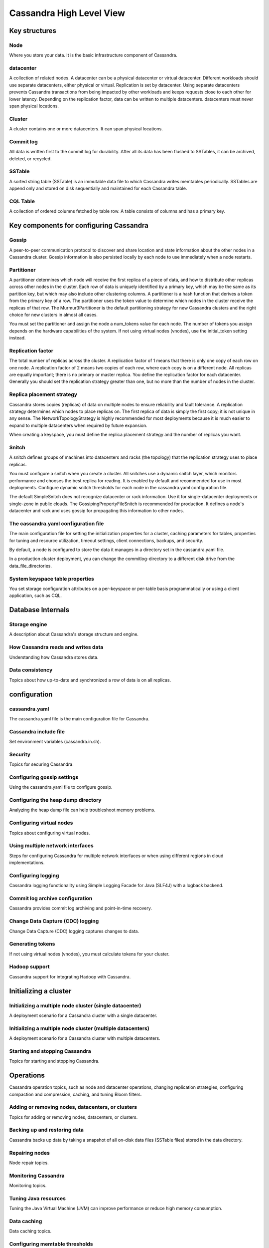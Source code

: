 Cassandra High Level View
=====


Key structures
-----

Node
~~~~
Where you store your data. It is the basic infrastructure component of Cassandra.

datacenter
~~~~~
A collection of related nodes. A datacenter can be a physical datacenter or virtual datacenter. Different workloads should use separate datacenters, either physical or virtual. Replication is set by datacenter. Using separate datacenters prevents Cassandra transactions from being impacted by other workloads and keeps requests close to each other for lower latency. Depending on the replication factor, data can be written to multiple datacenters. datacenters must never span physical locations.

Cluster
~~~~~
A cluster contains one or more datacenters. It can span physical locations.

Commit log
~~~~~
All data is written first to the commit log for durability. After all its data has been flushed to SSTables, it can be archived, deleted, or recycled.

SSTable
~~~~~
A sorted string table (SSTable) is an immutable data file to which Cassandra writes memtables periodically. SSTables are append only and stored on disk sequentially and maintained for each Cassandra table.

CQL Table
~~~~~
A collection of ordered columns fetched by table row. A table consists of columns and has a primary key.


Key components for configuring Cassandra
-----

Gossip
~~~~~
A peer-to-peer communication protocol to discover and share location and state information about the other nodes in a Cassandra cluster. Gossip information is also persisted locally by each node to use immediately when a node restarts.

Partitioner
~~~~~
A partitioner determines which node will receive the first replica of a piece of data, and how to distribute other replicas across other nodes in the cluster. Each row of data is uniquely identified by a primary key, which may be the same as its partition key, but which may also include other clustering columns. A partitioner is a hash function that derives a token from the primary key of a row. The partitioner uses the token value to determine which nodes in the cluster receive the replicas of that row. The Murmur3Partitioner is the default partitioning strategy for new Cassandra clusters and the right choice for new clusters in almost all cases.

You must set the partitioner and assign the node a num_tokens value for each node. The number of tokens you assign depends on the hardware capabilities of the system. If not using virtual nodes (vnodes), use the initial_token setting instead.

Replication factor
~~~~~
The total number of replicas across the cluster. A replication factor of 1 means that there is only one copy of each row on one node. A replication factor of 2 means two copies of each row, where each copy is on a different node. All replicas are equally important; there is no primary or master replica. You define the replication factor for each datacenter. Generally you should set the replication strategy greater than one, but no more than the number of nodes in the cluster.

Replica placement strategy
~~~~~
Cassandra stores copies (replicas) of data on multiple nodes to ensure reliability and fault tolerance. A replication strategy determines which nodes to place replicas on. The first replica of data is simply the first copy; it is not unique in any sense. The NetworkTopologyStrategy is highly recommended for most deployments because it is much easier to expand to multiple datacenters when required by future expansion.

When creating a keyspace, you must define the replica placement strategy and the number of replicas you want.

Snitch
~~~~~
A snitch defines groups of machines into datacenters and racks (the topology) that the replication strategy uses to place replicas.

You must configure a snitch when you create a cluster. All snitches use a dynamic snitch layer, which monitors performance and chooses the best replica for reading. It is enabled by default and recommended for use in most deployments. Configure dynamic snitch thresholds for each node in the cassandra.yaml configuration file.

The default SimpleSnitch does not recognize datacenter or rack information. Use it for single-datacenter deployments or single-zone in public clouds. The GossipingPropertyFileSnitch is recommended for production. It defines a node's datacenter and rack and uses gossip for propagating this information to other nodes.

The cassandra.yaml configuration file
~~~~~
The main configuration file for setting the initialization properties for a cluster, caching parameters for tables, properties for tuning and resource utilization, timeout settings, client connections, backups, and security.

By default, a node is configured to store the data it manages in a directory set in the cassandra.yaml file.

In a production cluster deployment, you can change the commitlog-directory to a different disk drive from the data_file_directories.

System keyspace table properties
~~~~~
You set storage configuration attributes on a per-keyspace or per-table basis programmatically or using a client application, such as CQL.


Database Internals
------

Storage engine
~~~~~
A description about Cassandra's storage structure and engine.

How Cassandra reads and writes data
~~~~~
Understanding how Cassandra stores data.

Data consistency
~~~~~
Topics about how up-to-date and synchronized a row of data is on all replicas.



configuration
------

cassandra.yaml
~~~~~
The cassandra.yaml file is the main configuration file for Cassandra.

Cassandra include file
~~~~~
Set environment variables (cassandra.in.sh).

Security
~~~~~
Topics for securing Cassandra.

Configuring gossip settings
~~~~~
Using the cassandra.yaml file to configure gossip.

Configuring the heap dump directory
~~~~~
Analyzing the heap dump file can help troubleshoot memory problems.

Configuring virtual nodes
~~~~~
Topics about configuring virtual nodes.

Using multiple network interfaces
~~~~~
Steps for configuring Cassandra for multiple network interfaces or when using different regions in cloud implementations.

Configuring logging
~~~~~
Cassandra logging functionality using Simple Logging Facade for Java (SLF4J) with a logback backend.

Commit log archive configuration
~~~~~
Cassandra provides commit log archiving and point-in-time recovery.

Change Data Capture (CDC) logging
~~~~~
Change Data Capture (CDC) logging captures changes to data.

Generating tokens
~~~~~
If not using virtual nodes (vnodes), you must calculate tokens for your cluster.

Hadoop support
~~~~~
Cassandra support for integrating Hadoop with Cassandra.


Initializing a cluster
-----


Initializing a multiple node cluster (single datacenter)
~~~~~
A deployment scenario for a Cassandra cluster with a single datacenter.

Initializing a multiple node cluster (multiple datacenters)
~~~~~
A deployment scenario for a Cassandra cluster with multiple datacenters.

Starting and stopping Cassandra
~~~~~
Topics for starting and stopping Cassandra.



Operations
-----
Cassandra operation topics, such as node and datacenter operations, changing replication strategies, configuring compaction and compression, caching, and tuning Bloom filters.

Adding or removing nodes, datacenters, or clusters
~~~~~
Topics for adding or removing nodes, datacenters, or clusters.


Backing up and restoring data
~~~~~
Cassandra backs up data by taking a snapshot of all on-disk data files (SSTable files) stored in the data directory.

Repairing nodes
~~~~~
Node repair topics.

Monitoring Cassandra
~~~~~
Monitoring topics.

Tuning Java resources
~~~~~
Tuning the Java Virtual Machine (JVM) can improve performance or reduce high memory consumption.

Data caching
~~~~~
Data caching topics.

Configuring memtable thresholds
~~~~~
Configuring memtable thresholds to improve write performance.

Configuring compaction
~~~~~
Steps for configuring compaction. The compaction process merges keys, combines columns, evicts tombstones, consolidates SSTables, and creates a new index in the merged SSTable.

Compression
~~~~~
Compression maximizes the storage capacity of Cassandra nodes by reducing the volume of data on disk and disk I/O, particularly for read-dominated workloads.

Testing compaction and compression
~~~~~
Enabling write survey mode.
Tuning Bloom filters
Cassandra uses Bloom filters to determine whether an SSTable has data for a particular row.

Moving data to or from other databases
~~~~~
Solutions for migrating from other databases.

Purging gossip state on a node
~~~~~
Correcting a problem in the gossip state.


Cassandra tools
-----

The nodetool utility
~~~~~
A list of the available commands for managing a cluster.

The cassandra utility
~~~~~
You can start Cassandra 3.0 and 3.1 by adding them to the cassandra-env.sh file (package or tarball installations) or entering them at the command line in tarball installations.

The cassandra-stress tool
~~~~~
A Java-based stress testing utility for basic benchmarking and load testing a Cassandra cluster.

SSTable utilities
~~~~~
Tools for using, upgrading, and changing Cassandra SSTables.
